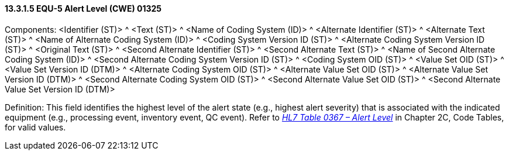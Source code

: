 ==== 13.3.1.5 EQU-5 Alert Level (CWE) 01325

Components: <Identifier (ST)> ^ <Text (ST)> ^ <Name of Coding System (ID)> ^ <Alternate Identifier (ST)> ^ <Alternate Text (ST)> ^ <Name of Alternate Coding System (ID)> ^ <Coding System Version ID (ST)> ^ <Alternate Coding System Version ID (ST)> ^ <Original Text (ST)> ^ <Second Alternate Identifier (ST)> ^ <Second Alternate Text (ST)> ^ <Name of Second Alternate Coding System (ID)> ^ <Second Alternate Coding System Version ID (ST)> ^ <Coding System OID (ST)> ^ <Value Set OID (ST)> ^ <Value Set Version ID (DTM)> ^ <Alternate Coding System OID (ST)> ^ <Alternate Value Set OID (ST)> ^ <Alternate Value Set Version ID (DTM)> ^ <Second Alternate Coding System OID (ST)> ^ <Second Alternate Value Set OID (ST)> ^ <Second Alternate Value Set Version ID (DTM)>

Definition: This field identifies the highest level of the alert state (e.g., highest alert severity) that is associated with the indicated equipment (e.g., processing event, inventory event, QC event). Refer to file:///E:\V2\v2.9%20final%20Nov%20from%20Frank\V29_CH02C_Tables.docx#HL70367[_HL7 Table 0367 – Alert Level_] in Chapter 2C, Code Tables, for valid values.

